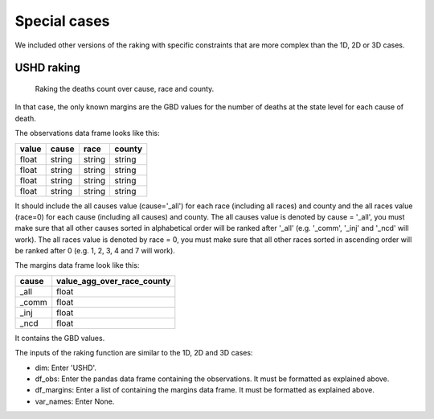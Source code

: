Special cases
=======================

We included other versions of the raking with specific constraints that are more complex than the 1D, 2D or 3D cases.

USHD raking
-----------

.. figure:: figures/raking_USHD.png

    Raking the deaths count over cause, race and county.

In that case, the only known margins are the GBD values for the number of deaths at the state level for each cause of death.

The observations data frame looks like this:

=====  ====== ====== ======
value  cause  race   county
=====  ====== ====== ======
float  string string string
float  string string string
float  string string string
float  string string string
=====  ====== ====== ======

It should include the all causes value (cause='_all') for each race (including all races) and county and the all races value (race=0) for each cause (including all causes) and county. The all causes value is denoted by cause = '_all', you must make sure that all other causes sorted in alphabetical order will be ranked after '_all' (e.g. '_comm', '_inj' and '_ncd' will work). The all races value is denoted by race = 0, you must make sure that all other races sorted in ascending order will be ranked after 0 (e.g. 1, 2, 3, 4 and 7 will work).

The margins data frame look like this:

===== ==========================
cause value_agg_over_race_county
===== ==========================
_all  float
_comm float
_inj  float
_ncd  float
===== ==========================

It contains the GBD values.

The inputs of the raking function are similar to the 1D, 2D and 3D cases:

* dim: Enter 'USHD'.
* df_obs: Enter the pandas data frame containing the observations. It must be formatted as explained above.
* df_margins: Enter a list of containing the margins data frame. It must be formatted as explained above.
* var_names: Enter None.
